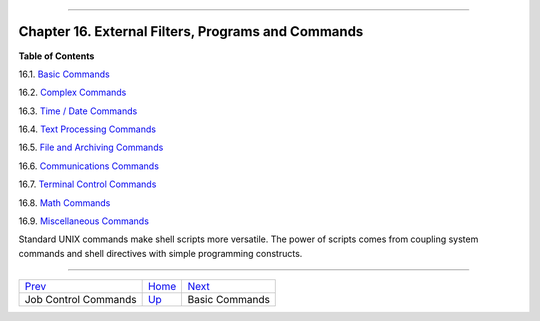 +----------------------------------+----+------------------------+
| Advanced Bash-Scripting Guide:   |
+==================================+====+========================+
| `Prev <x9585.html>`_             |    | `Next <basic.html>`_   |
+----------------------------------+----+------------------------+

--------------

Chapter 16. External Filters, Programs and Commands
===================================================

**Table of Contents**

16.1. `Basic Commands <basic.html>`_

16.2. `Complex Commands <moreadv.html>`_

16.3. `Time / Date Commands <timedate.html>`_

16.4. `Text Processing Commands <textproc.html>`_

16.5. `File and Archiving Commands <filearchiv.html>`_

16.6. `Communications Commands <communications.html>`_

16.7. `Terminal Control Commands <terminalccmds.html>`_

16.8. `Math Commands <mathc.html>`_

16.9. `Miscellaneous Commands <extmisc.html>`_

Standard UNIX commands make shell scripts more versatile. The power of
scripts comes from coupling system commands and shell directives with
simple programming constructs.

--------------

+------------------------+------------------------+------------------------+
| `Prev <x9585.html>`_   | `Home <index.html>`_   | `Next <basic.html>`_   |
+------------------------+------------------------+------------------------+
| Job Control Commands   | `Up <part4.html>`_     | Basic Commands         |
+------------------------+------------------------+------------------------+


